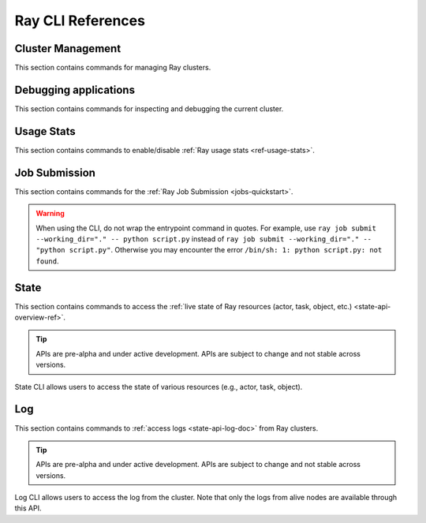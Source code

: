 Ray CLI References
==================

.. _ray-cli:

Cluster Management
------------------
This section contains commands for managing Ray clusters.

.. _ray-start-doc:

.. click:: ray.scripts.scripts:start
   :prog: ray start
   :show-nested:

.. _ray-stop-doc:

.. click:: ray.scripts.scripts:stop
   :prog: ray stop
   :show-nested:

.. _ray-up-doc:

.. click:: ray.scripts.scripts:up
   :prog: ray up
   :show-nested:

.. _ray-down-doc:

.. click:: ray.scripts.scripts:down
   :prog: ray down
   :show-nested:

.. _ray-exec-doc:

.. click:: ray.scripts.scripts:exec
   :prog: ray exec
   :show-nested:

.. _ray-submit-doc:

.. click:: ray.scripts.scripts:submit
   :prog: ray submit
   :show-nested:

.. _ray-attach-doc:

.. click:: ray.scripts.scripts:attach
   :prog: ray attach
   :show-nested:

.. _ray-get_head_ip-doc:

.. click:: ray.scripts.scripts:get_head_ip
   :prog: ray get_head_ip
   :show-nested:

.. _ray-monitor-doc:

.. click:: ray.scripts.scripts:monitor
   :prog: ray monitor
   :show-nested:

Debugging applications
----------------------
This section contains commands for inspecting and debugging the current cluster.

.. _ray-stack-doc:

.. click:: ray.scripts.scripts:stack
   :prog: ray stack
   :show-nested:

.. _ray-memory-doc:

.. click:: ray.scripts.scripts:memory
   :prog: ray memory
   :show-nested:

.. _ray-timeline-doc:

.. click:: ray.scripts.scripts:timeline
   :prog: ray timeline
   :show-nested:

.. _ray-status-doc:

.. click:: ray.scripts.scripts:status
   :prog: ray status
   :show-nested:

.. click:: ray.scripts.scripts:debug
   :prog: ray debug
   :show-nested:


Usage Stats
-----------
This section contains commands to enable/disable :ref:`Ray usage stats <ref-usage-stats>`.

.. _ray-disable-usage-stats-doc:

.. click:: ray.scripts.scripts:disable_usage_stats
   :prog: ray disable-usage-stats
   :show-nested:

.. _ray-enable-usage-stats-doc:

.. click:: ray.scripts.scripts:enable_usage_stats
   :prog: ray enable-usage-stats
   :show-nested:

.. _ray-job-submission-cli-ref:

Job Submission
--------------
This section contains commands for the :ref:`Ray Job Submission <jobs-quickstart>`.

.. _ray-job-submit-doc:

.. click:: ray.dashboard.modules.job.cli:submit
   :prog: ray job submit

.. warning::

    When using the CLI, do not wrap the entrypoint command in quotes.  For example, use 
    ``ray job submit --working_dir="." -- python script.py`` instead of ``ray job submit --working_dir="." -- "python script.py"``.
    Otherwise you may encounter the error ``/bin/sh: 1: python script.py: not found``.

.. _ray-job-status-doc:

.. click:: ray.dashboard.modules.job.cli:status
   :prog: ray job status
   :show-nested:

.. _ray-job-stop-doc:

.. click:: ray.dashboard.modules.job.cli:stop
   :prog: ray job stop
   :show-nested:

.. _ray-job-logs-doc:

.. click:: ray.dashboard.modules.job.cli:logs
   :prog: ray job logs
   :show-nested:

.. _ray-job-list-doc:

.. click:: ray.dashboard.modules.job.cli:list
   :prog: ray job list
   :show-nested:

.. _state-api-cli-ref:

State
-----
This section contains commands to access the :ref:`live state of Ray resources (actor, task, object, etc.) <state-api-overview-ref>`.

.. tip:: APIs are pre-alpha and under active development. APIs are subject to change and not stable across versions.

State CLI allows users to access the state of various resources (e.g., actor, task, object).

.. click:: ray.experimental.state.state_cli:task_summary
   :prog: ray summary tasks

.. click:: ray.experimental.state.state_cli:actor_summary
   :prog: ray summary actors

.. click:: ray.experimental.state.state_cli:object_summary
   :prog: ray summary objects

.. click:: ray.experimental.state.state_cli:ray_list
   :prog: ray list

.. click:: ray.experimental.state.state_cli:ray_get
   :prog: ray get

.. _ray-logs-api-cli-ref:

Log
---
This section contains commands to :ref:`access logs <state-api-log-doc>` from Ray clusters.

.. tip:: APIs are pre-alpha and under active development. APIs are subject to change and not stable across versions.

Log CLI allows users to access the log from the cluster. 
Note that only the logs from alive nodes are available through this API.

.. click:: ray.scripts.scripts:ray_logs
    :prog: ray logs